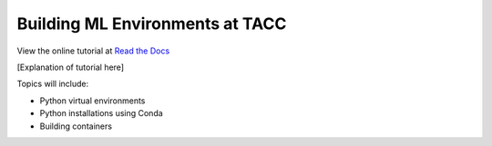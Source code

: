Building ML Environments at TACC
=======================================

|docs|

View the online tutorial at `Read the Docs`_

.. _Read the Docs:  https://building-ml-environments-tacc.readthedocs.io/

[Explanation of tutorial here]

Topics will include:

- Python virtual environments
- Python installations using Conda
- Building containers

.. |docs| image:: https://readthedocs.org/projects/docs/badge/?version=latest
    :alt: Documentation Status
    :scale: 100%
    :target: https://building-ml-environments-tacc.readthedocs.io/en/latest/?badge=latest
